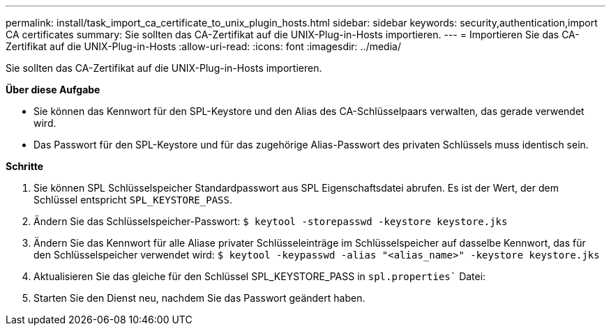---
permalink: install/task_import_ca_certificate_to_unix_plugin_hosts.html 
sidebar: sidebar 
keywords: security,authentication,import CA certificates 
summary: Sie sollten das CA-Zertifikat auf die UNIX-Plug-in-Hosts importieren. 
---
= Importieren Sie das CA-Zertifikat auf die UNIX-Plug-in-Hosts
:allow-uri-read: 
:icons: font
:imagesdir: ../media/


[role="lead"]
Sie sollten das CA-Zertifikat auf die UNIX-Plug-in-Hosts importieren.

*Über diese Aufgabe*

* Sie können das Kennwort für den SPL-Keystore und den Alias des CA-Schlüsselpaars verwalten, das gerade verwendet wird.
* Das Passwort für den SPL-Keystore und für das zugehörige Alias-Passwort des privaten Schlüssels muss identisch sein.


*Schritte*

. Sie können SPL Schlüsselspeicher Standardpasswort aus SPL Eigenschaftsdatei abrufen. Es ist der Wert, der dem Schlüssel entspricht `SPL_KEYSTORE_PASS`.
. Ändern Sie das Schlüsselspeicher-Passwort:
`$ keytool -storepasswd -keystore keystore.jks`
. Ändern Sie das Kennwort für alle Aliase privater Schlüsseleinträge im Schlüsselspeicher auf dasselbe Kennwort, das für den Schlüsselspeicher verwendet wird:
`$ keytool -keypasswd -alias "<alias_name>" -keystore keystore.jks`
. Aktualisieren Sie das gleiche für den Schlüssel SPL_KEYSTORE_PASS in `spl.properties`` Datei:
. Starten Sie den Dienst neu, nachdem Sie das Passwort geändert haben.

